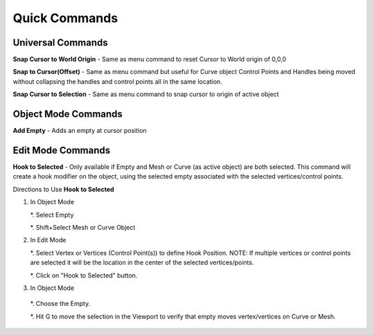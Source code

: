 Quick Commands
--------------

Universal Commands
==================

**Snap Cursor to World Origin** - Same as menu command to reset Cursor to World origin of 0,0,0

.. image:: /SnapCursortoWorld.gif

**Snap to Cursor(Offset)** - Same as menu command but useful for Curve object Control Points and Handles
being moved without collapsing the handles and control points all in the same location.

.. image:: /Snap2CursorOffset.gif 

**Snap Cursor to Selection** - Same as menu command to snap cursor to origin of active object

.. image:: /SnapCursor2Selection.gif

Object Mode Commands
====================

**Add Empty** - Adds an empty at cursor position

.. image:: /AddEmpty.gif

Edit Mode Commands
==================

**Hook to Selected** - Only available if Empty and Mesh or Curve (as active object) are both selected.  
This command will create a hook modifier on the object, using the selected empty associated with the 
selected vertices/control points.  

.. image:: /Hook2Selected.gif 

Directions to Use **Hook to Selected**

#. In Object Mode

   *. Select Empty

   *. Shift+Select Mesh or Curve Object

#. In Edit Mode

   *. Select Vertex or Vertices (Control Point(s)) to define Hook Position.  NOTE: If multiple vertices or
   control points are selected it will be the location in the center of the selected vertices/points.
   
   *. Click on "Hook to Selected" button.

#.  In Object Mode
   
   *. Choose the Empty.
   
   *. Hit G to move the selection in the Viewport to verify that empty moves vertex/vertices on Curve or Mesh.
